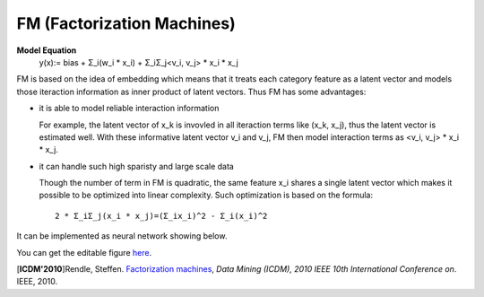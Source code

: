 FM (Factorization Machines)
===================================

**Model Equation**
  y(x):= bias + Σ_i(w_i * x_i) + Σ_iΣ_j<v_i, v_j> * x_i * x_j

FM is based on the idea of embedding which means that it treats each category 
feature as a latent vector and models those iteraction information as inner 
product of latent vectors. Thus FM has some advantages:

- it is able to model reliable interaction information

  For example, the latent vector of x_k is invovled in all iteraction terms 
  like (x_k, x_j), thus the latent vector is estimated well. With these 
  informative latent vector v_i and v_j, FM then model interaction terms 
  as <v_i, v_j> * x_i * x_j.

- it can handle such high sparisty and large scale data

  Though the number of term in FM is quadratic, the same feature x_i shares 
  a single latent vector which makes it possible to be optimized into linear 
  complexity. Such optimization is based on the formula::
  
    2 * Σ_iΣ_j(x_i * x_j)=(Σ_ix_i)^2 - Σ_i(x_i)^2
  
It can be implemented as neural network showing below.

.. image:: FM.png

You can get the editable figure `here <https://www.processon.com/view/link/5b5935e8e4b0be50eac1281c>`_.

[**ICDM'2010**]Rendle, Steffen. `Factorization machines <https://ieeexplore.ieee.org/abstract/document/5694074/>`_, *Data Mining (ICDM), 2010 IEEE 10th International Conference on*. IEEE, 2010.

